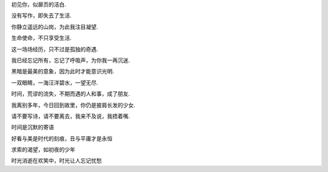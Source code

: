 初见你，似扉页的洁白.

没有写作，即失去了生活.

你静立遥远的山岗，为此我注目凝望.

生命使命，不只享受生活.

这一场场经历，只不过是孤独的奇遇.

我已经忘记所有，忘记了呼吸声，为你我一再沉迷.

黑暗是最美的意象，因为此时才能意识光明.

一双眼睛，一海汪洋碧水，一望无尽.

时间，荒谬的流失，不期而遇的人和事，成了朋友.

我离别多年，今日回到故里，你仍是披肩长发的少女.

请不要写诗，请不要离去，我来不及说，我捂着嘴.

时间是沉默的寄语

好看与美是时代的刻痕，丑与平庸才是永恒

求索的渴望，如初夜的少年

时光消逝在欢笑中，时光让人忘记忧愁
